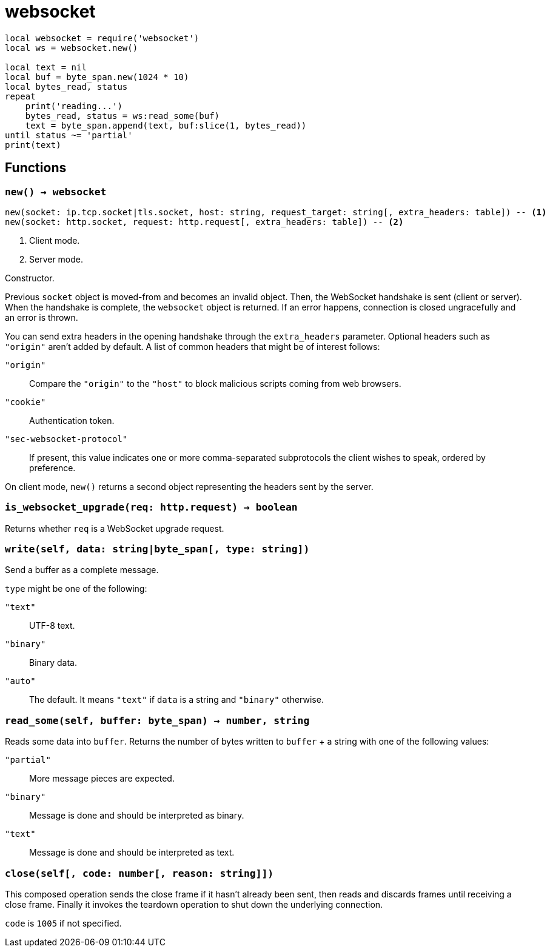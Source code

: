 = websocket

[source,lua]
----
local websocket = require('websocket')
local ws = websocket.new()

local text = nil
local buf = byte_span.new(1024 * 10)
local bytes_read, status
repeat
    print('reading...')
    bytes_read, status = ws:read_some(buf)
    text = byte_span.append(text, buf:slice(1, bytes_read))
until status ~= 'partial'
print(text)
----

== Functions

=== `new() -> websocket`

[source,lua]
----
new(socket: ip.tcp.socket|tls.socket, host: string, request_target: string[, extra_headers: table]) -- <1>
new(socket: http.socket, request: http.request[, extra_headers: table]) -- <2>
----
<1> Client mode.
<2> Server mode.

Constructor.

Previous `socket` object is moved-from and becomes an invalid object. Then, the
WebSocket handshake is sent (client or server). When the handshake is complete,
the `websocket` object is returned. If an error happens, connection is closed
ungracefully and an error is thrown.

You can send extra headers in the opening handshake through the `extra_headers`
parameter. Optional headers such as `"origin"` aren't added by default. A list
of common headers that might be of interest follows:

`"origin"`:: Compare the `"origin"` to the `"host"` to block malicious scripts
coming from web browsers.

`"cookie"`:: Authentication token.

`"sec-websocket-protocol"`:: If present, this value indicates one or more
comma-separated subprotocols the client wishes to speak, ordered by preference.

On client mode, `new()` returns a second object representing the headers sent by
the server.

=== `is_websocket_upgrade(req: http.request) -> boolean`

Returns whether `req` is a WebSocket upgrade request.

=== `write(self, data: string|byte_span[, type: string])`

Send a buffer as a complete message.

`type` might be one of the following:

`"text"`:: UTF-8 text.
`"binary"`:: Binary data.
`"auto"`:: The default. It means `"text"` if `data` is a string and `"binary"`
  otherwise.

=== `read_some(self, buffer: byte_span) -> number, string`

Reads some data into `buffer`. Returns the number of bytes written to `buffer`
{plus} a string with one of the following values:

`"partial"`:: More message pieces are expected.
`"binary"`:: Message is done and should be interpreted as binary.
`"text"`:: Message is done and should be interpreted as text.

=== `close(self[, code: number[, reason: string]])`

This composed operation sends the close frame if it hasn't already been sent,
then reads and discards frames until receiving a close frame. Finally it invokes
the teardown operation to shut down the underlying connection.

`code` is `1005` if not specified.
